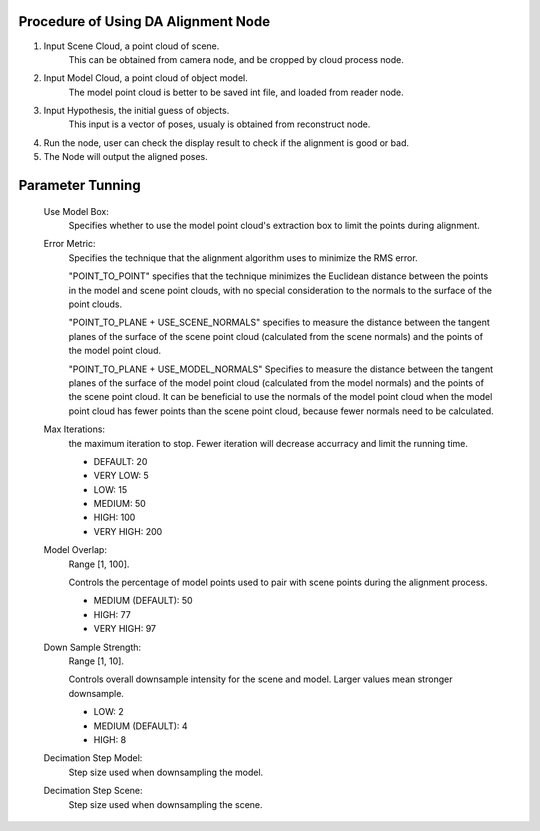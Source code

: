 Procedure of Using DA Alignment Node
----------------------------------------

1. Input Scene Cloud, a point cloud of scene.
	This can be obtained from camera node, and be cropped by cloud process node.
2. Input Model Cloud, a point cloud of object model. 
	The model point cloud is better to be saved int file, and loaded from reader node.
3. Input Hypothesis, the initial guess of objects.
	This input is a vector of poses, usualy is obtained from reconstruct node.
4. Run the node, user can check the display result to check if the alignment is good or bad. 
5. The Node will output the aligned poses. 

 .. image:: images/da_alignment_node_before.jpg
	:scale: 60%
 .. image:: images/da_alignment_node_after.jpg
	:scale: 60%

Parameter Tunning
----------------------
	Use Model Box: 
		Specifies whether to use the model point cloud's extraction box to limit the points during alignment.
	Error Metric: 
		Specifies the technique that the alignment algorithm uses to minimize the RMS error.
		
		"POINT_TO_POINT" specifies that the technique minimizes the Euclidean distance between the points in the model and scene point clouds, with no special consideration to the normals to the surface of the point clouds. 
		
		"POINT_TO_PLANE + USE_SCENE_NORMALS" specifies to measure the distance between the tangent planes of the surface of the scene point cloud (calculated from the scene normals) and the points of the model point cloud. 

		"POINT_TO_PLANE + USE_MODEL_NORMALS" Specifies to measure the distance between the tangent planes of the surface of the model point cloud (calculated from the model normals) and the points of the scene point cloud. It can be beneficial to use the normals of the model point cloud when the model point cloud has fewer points than the scene point cloud, because fewer normals need to be calculated.

	Max Iterations: 
		the maximum iteration to stop. Fewer iteration will decrease accurracy and limit the running time.
		
		* DEFAULT: 20
		* VERY LOW: 5
		* LOW: 15
		* MEDIUM: 50
		* HIGH: 100
		* VERY HIGH: 200
		
	Model Overlap: 
		Range [1, 100].
		
		Controls the percentage of model points used to pair with scene points during the alignment process. 
		
		* MEDIUM (DEFAULT): 50
		* HIGH: 77
		* VERY HIGH: 97
		
	Down Sample Strength: 
		Range [1, 10].

		Controls overall downsample intensity for the scene and model. Larger values mean stronger downsample. 
		
		* LOW: 2
		* MEDIUM (DEFAULT): 4
		* HIGH: 8
		
	Decimation Step Model: 
		Step size used when downsampling the model. 
		
	Decimation Step Scene: 
		Step size used when downsampling the scene. 
